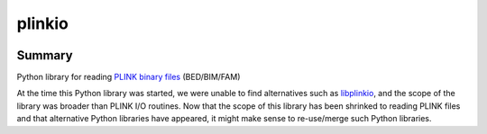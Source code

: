 =========
plinkio
=========

.. image:: https://img.shields.io/pypi/v/python-plinkio.svg
    :target: https://pypi.python.org/pypi/python-plinkio/
    :alt: Latest Version
    
.. image:: https://img.shields.io/pypi/status/python-plinkio.svg
    :target: https://pypi.python.org/pypi/python-plinkio/
    :alt: Development Status

.. image:: https://img.shields.io/pypi/l/python-plinkio.svg
    :target: https://pypi.python.org/pypi/python-plinkio/
    :alt: License


Summary
-------

Python library for reading
`PLINK binary files <http://pngu.mgh.harvard.edu/~purcell/plink/data.shtml>`_
(BED/BIM/FAM)

At the time this Python library was started, we were unable to find
alternatives such as `libplinkio <https://github.com/fadern/libplinkio>`_,
and the scope of the library was broader than PLINK I/O routines. Now
that the scope of this library has been shrinked to reading PLINK files
and that alternative Python libraries have appeared, it might make sense
to re-use/merge such Python libraries.
